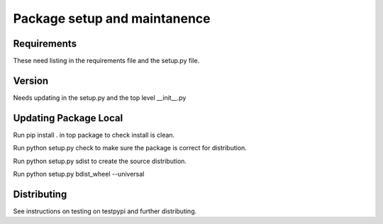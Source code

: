 ###############################
Package setup and maintanence
###############################

Requirements
============

These need listing in the requirements file and the setup.py file.

Version
==========

Needs updating in the setup.py and the top level __init__.py

Updating Package Local
========================
Run pip install . in top package to check install is clean.

Run python setup.py check to make sure the package is correct for distribution.

Run python setup.py sdist to create the source distribution.

Run python setup.py bdist_wheel --universal

Distributing
==============

See instructions on testing on testpypi and further distributing.

